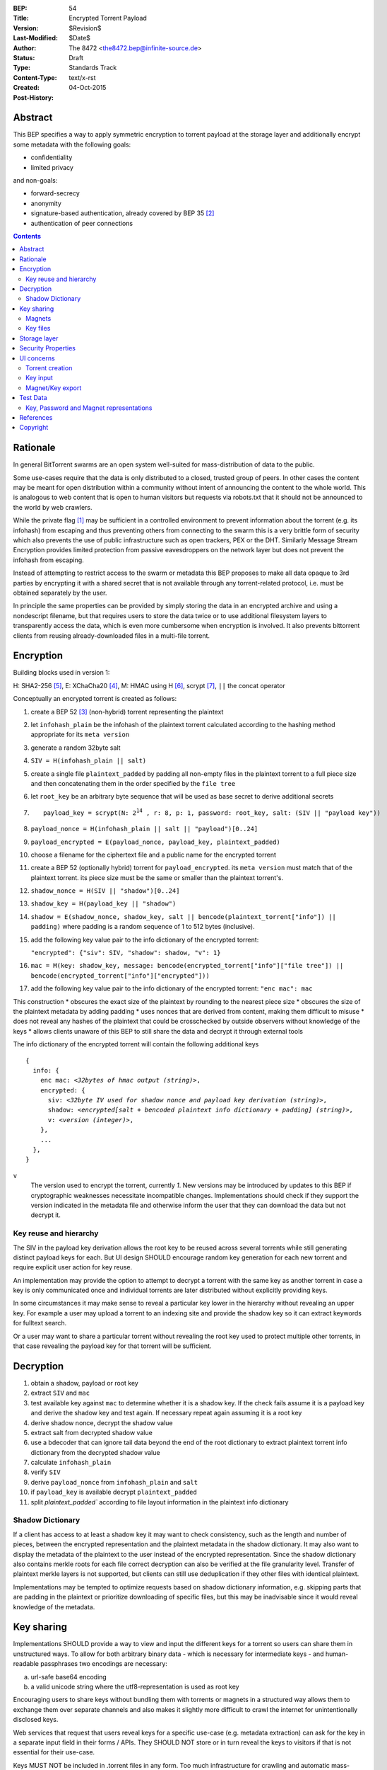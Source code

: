 :BEP: 54
:Title: Encrypted Torrent Payload
:Version: $Revision$
:Last-Modified: $Date$
:Author:  The 8472 <the8472.bep@infinite-source.de>
:Status:  Draft
:Type:  Standards Track
:Content-Type: text/x-rst
:Created: 04-Oct-2015
:Post-History: 


Abstract
========

This BEP specifies a way to apply symmetric encryption to torrent payload at the storage layer and additionally encrypt some metadata with the following goals:

* confidentiality
* limited privacy

and non-goals:

* forward-secrecy
* anonymity
* signature-based authentication, already covered by BEP 35 [#BEP-35]_
* authentication of peer connections


.. contents::
  


Rationale
=========

In general BitTorrent swarms are an open system well-suited for mass-distribution of data to the public.

Some use-cases require that the data is only distributed to a closed, trusted group of peers.
In other cases the content may be meant for open distribution within a community without intent of announcing the content to the whole world. This is analogous to web content that is open to human visitors but requests via robots.txt that it should not be announced to the world by web crawlers.   


While the private flag [#BEP-27]_ may be sufficient in a controlled environment to prevent information about the torrent (e.g. its infohash) from escaping and thus preventing others from connecting to the swarm this is a very brittle form of security which also prevents the use of public infrastructure such as open trackers, PEX or the DHT.
Similarly Message Stream Encryption provides limited protection from passive eavesdroppers on the network layer but does not prevent the infohash from escaping.   


Instead of attempting to restrict access to the swarm or metadata this BEP proposes to make all data opaque to 3rd parties by encrypting it with a shared secret that is not available through any torrent-related protocol, i.e. must be obtained separately by the user.

In principle the same properties can be provided by simply storing the data in an encrypted archive and using a nondescript filename, but that requires users to store the data twice or to use additional filesystem layers to transparently access the data, which is even more cumbersome when encryption is involved. It also prevents bittorrent clients from reusing already-downloaded files in a multi-file torrent.

Encryption
==========

Building blocks used in version 1:

H: SHA2-256 [#rfc6234]_,
E: XChaCha20 [#xchacha]_, 
M: HMAC using H [#rfc2104]_,
scrypt [#rfc7914]_,
``||`` the concat operator   


Conceptually an encrypted torrent is created as follows:


1. create a BEP 52 [#BEP-52]_ (non-hybrid) torrent representing the plaintext
2. let ``infohash_plain`` be the infohash of the plaintext torrent calculated according to the hashing method appropriate for its ``meta version``
3. generate a random 32byte salt
4. ``SIV = H(infohash_plain || salt)``
5. create a single file ``plaintext_padded`` by padding all non-empty files in the plaintext torrent to a full piece size and then concatenating them in the order specified by the ``file tree``
6. let ``root_key`` be an arbitrary byte sequence that will be used as base secret to derive additional secrets
7. .. parsed-literal::

       payload_key = scrypt(N: 2\ :sup:`14`\  , r: 8, p: 1, password: root_key, salt: (SIV || "payload key"))
       
8. ``payload_nonce = H(infohash_plain || salt || "payload")[0..24]``
9. ``payload_encrypted = E(payload_nonce, payload_key, plaintext_padded)``
10. choose a filename for the ciphertext file and a public name for the encrypted torrent 
11. create a BEP 52 (optionally hybrid) torrent for ``payload_encrypted``. its ``meta version`` must match that of the plaintext torrent. its piece size must be the same or smaller than the plaintext torrent's.
12. ``shadow_nonce = H(SIV || "shadow")[0..24]``
13. ``shadow_key = H(payload_key || "shadow")``
14. ``shadow = E(shadow_nonce, shadow_key, salt || bencode(plaintext_torrent["info"]) || padding)`` where padding is a random sequence of 1 to 512 bytes (inclusive).
15. add the following key value pair to the info dictionary of the encrypted torrent:
    
    ``"encrypted": {"siv": SIV, "shadow": shadow, "v": 1}``
    
16. ``mac = M(key: shadow_key, message: bencode(encrypted_torrent["info"]["file tree"]) || bencode(encrypted_torrent["info"]["encrypted"]))``
17. add the following key value pair to the info dictionary of the encrypted torrent: ``"enc mac": mac``

This construction
* obscures the exact size of the plaintext by rounding to the nearest piece size
* obscures the size of the plaintext metadata by adding padding
* uses nonces that are derived from content, making them difficult to misuse
* does not reveal any hashes of the plaintext that could be crosschecked by outside observers without knowledge of the keys
* allows clients unaware of this BEP to still share the data and decrypt it through external tools


The info dictionary of the encrypted torrent will contain the following additional keys

.. parsed-literal::

    {
      info: {
        enc mac: *<32bytes of hmac output (string)>*,
        encrypted: {
          siv: *<32byte IV used for shadow nonce and payload key derivation (string)>*,
          shadow: *<encrypted[salt + bencoded plaintext info dictionary + padding] (string)>*,
          v: *<version (integer)>*,
        },
        ...
      },
    }


``v``
  The version used to encrypt the torrent, currently *1*. New versions may be introduced by updates to this BEP if cryptographic weaknesses necessitate incompatible changes.
  Implementations should check if they support the version indicated in the metadata file and otherwise inform the user that they can download the data but not decrypt it.


Key reuse and hierarchy
-----------------------

The SIV in the payload key derivation allows the root key to be reused across several torrents while still generating distinct payload keys for each. But UI design SHOULD encourage random key generation for each new torrent and require explicit user action for key reuse.

An implementation may provide the option to attempt to decrypt a torrent with the same key as another torrent in case a key is only communicated once and individual torrents are later distributed without explicitly providing keys.

In some circumstances it may make sense to reveal a particular key lower in the hierarchy without revealing an upper key. For example a user may upload a torrent to an indexing site and provide the shadow key so it can extract keywords for fulltext search.

Or a user may want to share a particular torrent without revealing the root key used to protect multiple other torrents, in that case revealing the payload key for that torrent will be sufficient.


Decryption
==========

1. obtain a shadow, payload or root key
2. extract ``SIV`` and ``mac``
3. test available key against ``mac`` to determine whether it is a shadow key. If the check fails assume it is a payload key and derive the shadow key and test again. If necessary repeat again assuming it is a root key
4. derive shadow nonce, decrypt the shadow value
5. extract salt from decrypted shadow value
6. use a bdecoder that can ignore tail data beyond the end of the root dictionary to extract plaintext torrent info dictionary from the decrypted shadow value
7. calculate ``infohash_plain``
8. verify ``SIV`` 
9. derive ``payload_nonce`` from ``infohash_plain`` and ``salt``
10. if ``payload_key`` is available decrypt ``plaintext_padded``
11. split `plaintext_padded`` according to file layout information in the plaintext info dictionary 


Shadow Dictionary
-----------------

If a client has access to at least a shadow key it may want to check consistency, such as the length and number of pieces, between the encrypted representation and the plaintext metadata in the shadow dictionary.
It may also want to display the metadata of the plaintext to the user instead of the encrypted representation.
Since the shadow dictionary also contains merkle roots for each file correct decryption can also be verified at the file granularity level. Transfer of plaintext merkle layers is not supported, but clients can still use deduplication if they other files with identical plaintext.

Implementations may be tempted to optimize requests based on shadow dictionary information, e.g. skipping parts that are padding in the plaintext or prioritize downloading of specific files, but this may be inadvisable since it would reveal knowledge of the metadata.


Key sharing
===========

Implementations SHOULD provide a way to view and input the different keys for a torrent so users can share them in unstructured ways. To allow for both arbitrary binary data - which is necessary for intermediate keys - and human-readable passphrases two encodings are necessary:

a) url-safe base64 encoding
b) a valid unicode string where the utf8-representation is used as root key 


Encouraging users to share keys without bundling them with torrents or magnets in a structured way allows them to exchange them over separate channels and also makes it slightly more difficult to crawl the internet for unintentionally disclosed keys.

Web services that request that users reveal keys for a specific use-case (e.g. metadata extraction) can ask for the key in a separate input field in their forms / APIs.
They SHOULD NOT store or in turn reveal the keys to visitors if that is not essential for their use-case.

Keys MUST NOT be included in .torrent files in any form. Too much infrastructure for crawling and automatic mass-distribution of .torrent files exists and to a user it would not be obvious whether a torrent contains keys or not, thus making accidental disclosure likely.

Magnets
-------

While directly including the secrets in a magnet is **discouraged** - they should be conveyed separately - this proposal nevertheless specifies a format to ensure that keys can be transmitted unambiguously when it cannot be avoided.

To include a key in magnet links the parameter ``&key=<key>`` can be added where the key is in the url-safe base64-encoded form, minus padding to avoid percent-escaping the ``=`` padding. 

The importing client can determine which type of key it is based on the ``mac`` in the metadata.

If the root key can be utf8-decoded to a valid unicode string it can also be passed as ``&pw=<password>``. Since user agents may process magnet URIs into Internationalized Resource Identifiers (IRIs) for increased readability clients should be prepared to handle IRI input.


 

Key files
---------

To export keys to a file, e.g. for archival purposes or for bulk torrent migration between clients, the following bencoded format can be used:

.. parsed-literal::

    {
      torrent-keys: [
		{
		  "key": *<binary key (string)>* 
          "hints": [
          	*<optional, torrent hint (string)>*,
          	...          
          ]
        },
        ...
      ]
    }

Each dictionary in the ``torrent-keys`` list represents one key and optional implementation-defined fields associated with that key.

*torrent hint*
  An identifier calculated from a torrent's mac via ``SHA256(mac || ".torrent-keys")[0..8]``. This allows a torrent client to locate keys for a metadata file without having to attempt key-derivation. 


``.torrent-keys`` should be used as file extension. By default filesystem permissions should be set appropriately to restrict access to key files to the current user.

A key file can contain keys for multiple torrents. Only one key needs to be included per torrent, as the lower keys can be derived. Keys must be included in their binary form.



Storage layer
=============

This BEP does not mandate how an implementation should store encrypted or decrypted data on disk.

However, if a client wants to be more flexible than either ignoring this BEP (thus storing ciphertext on disk) or always requiring the keys before starting a torrent it will have to consider the following:

* clients can be in 3 states regarding key knowledge: no keys, shadow key only, keys that can decrypt the payload; two encryption states: encrypted, decrypted
* a user may start downloading a torrent before keys are available. this requires a way to input keys and to convert between encrypted and decrypted storage
* for performance or security reasons a seeder may want to import plaintext data, encrypt it and then discard the keys to directly seed the encrypted data from disk.

Since encrypted torrents may contain confidential / private data implementations may also want to set more restrictive file permissions when decrypting data to reduce exposure in multi-user environments.



Security Properties
===================

The goal is to provide security equivalent to publicly distributing an encrypted archive where the file index is encrypted with a separate key that can be revealed without revealing the payload key.

In particular that means:

* swarms remain open, anyone can participate in a swarm, with or without access to the secrets
* an observer without access to the secrets can not confirm that any published metadata does indeed match the torrent
* correctness of the metadata cannot be confirmed without access to both secrets 
* observing that someone participated in a swarm and uploaded data is no longer equivalent to knowing that they had access to the plaintext or knowledge of the metadata. 
* the ciphertext is accessible to the public. this may be desirable to provide upload bandwidth without knowledge of the content, e.g. to allow untrusted servers to distribute confidential data to trusted clients, to enable hosting without the need to proactively moderate user content or to operate content-agnostic caches.


Limitations:

* there is no forward secrecy. should the secrets become available to an unauthorized party at some future point they will be able to decrypt ciphertext they have downloaded in the past and retroactively associate content with observed users
* deniability is fairly weak, if someone learns the shared secrets or has knowledge how they are distributed they may also draw conclusions whether a particular participant in a swarm could have had access to it.


UI concerns
===========

This section is advisory.

Shared secrets are handled by many parties, therefore the system is as weak as the weakest human. Thus making intentional, correct handling of secrets simple and convenient while making unintentional disclosure hard is an important aspect of keeping the system secure.

Information that a client may want to make visible:

* encrypted/decrypted status of a torrent
* which keys it knows (+ option to discard if storage is encrypted)

Torrent creation
----------------

1. user selects whether he wants to use encryption at all
2. if yes then offer to
   
   * generate a random key. user may instead opt to reuse a key from another torrent
   * provide a meaningful public name distinct from the shadow name

 
Key input
---------

* input choices: manual, magnet link, ``.torrent-keys`` file, reusing key from another torrent
* immediate feedback whether keys match the mac and what kind of key was imported (root, payload, shadow)
* option to decrypt data or leave it encrypted

  * offer directory layout choices that would normally be offered when a torrent is imported 

Magnet/Key export
-----------------

Provide option to

* not include key [default]
* include shadow key.
* include payload key.
* include root key. if the client knows that the key has been reused for other torrents it should indicate this to the user

When a format including keys is chosen the secret part should be highlighted as such.


Test Data
=========

TODO
  
Key, Password and Magnet representations
----------------------------------------

TODO


References
==========

  
.. [#BEP-27] BEP_0027. Private Torrents
   (http://bittorrent.org/beps/bep_0027.html)

.. [#BEP-35] BEP_0035. Torrent Signing
   (http://bittorrent.org/beps/bep_0035.html)

.. [#BEP-52] BEP_0052. The BitTorrent Protocol Specification v2
   (http://bittorrent.org/beps/bep_0052.html)

.. [#xchacha] XChaCha20 in libsodium
   (https://download.libsodium.org/doc/advanced/xchacha20.html)
   
.. [#rfc6234] RFC 6234. http://www.ietf.org/rfc/rfc2119.txt

.. [#rfc2104] RFC 2104. http://www.ietf.org/rfc/rfc2104.txt

.. [#rfc7914] RFC 7914. http://www.ietf.org/rfc/rfc7914.txt

Copyright
=========

This document has been placed in the public domain.



..
   Local Variables:
   mode: indented-text
   indent-tabs-mode: nil
   sentence-end-double-space: t
   fill-column: 70
   coding: utf-8
   End:


